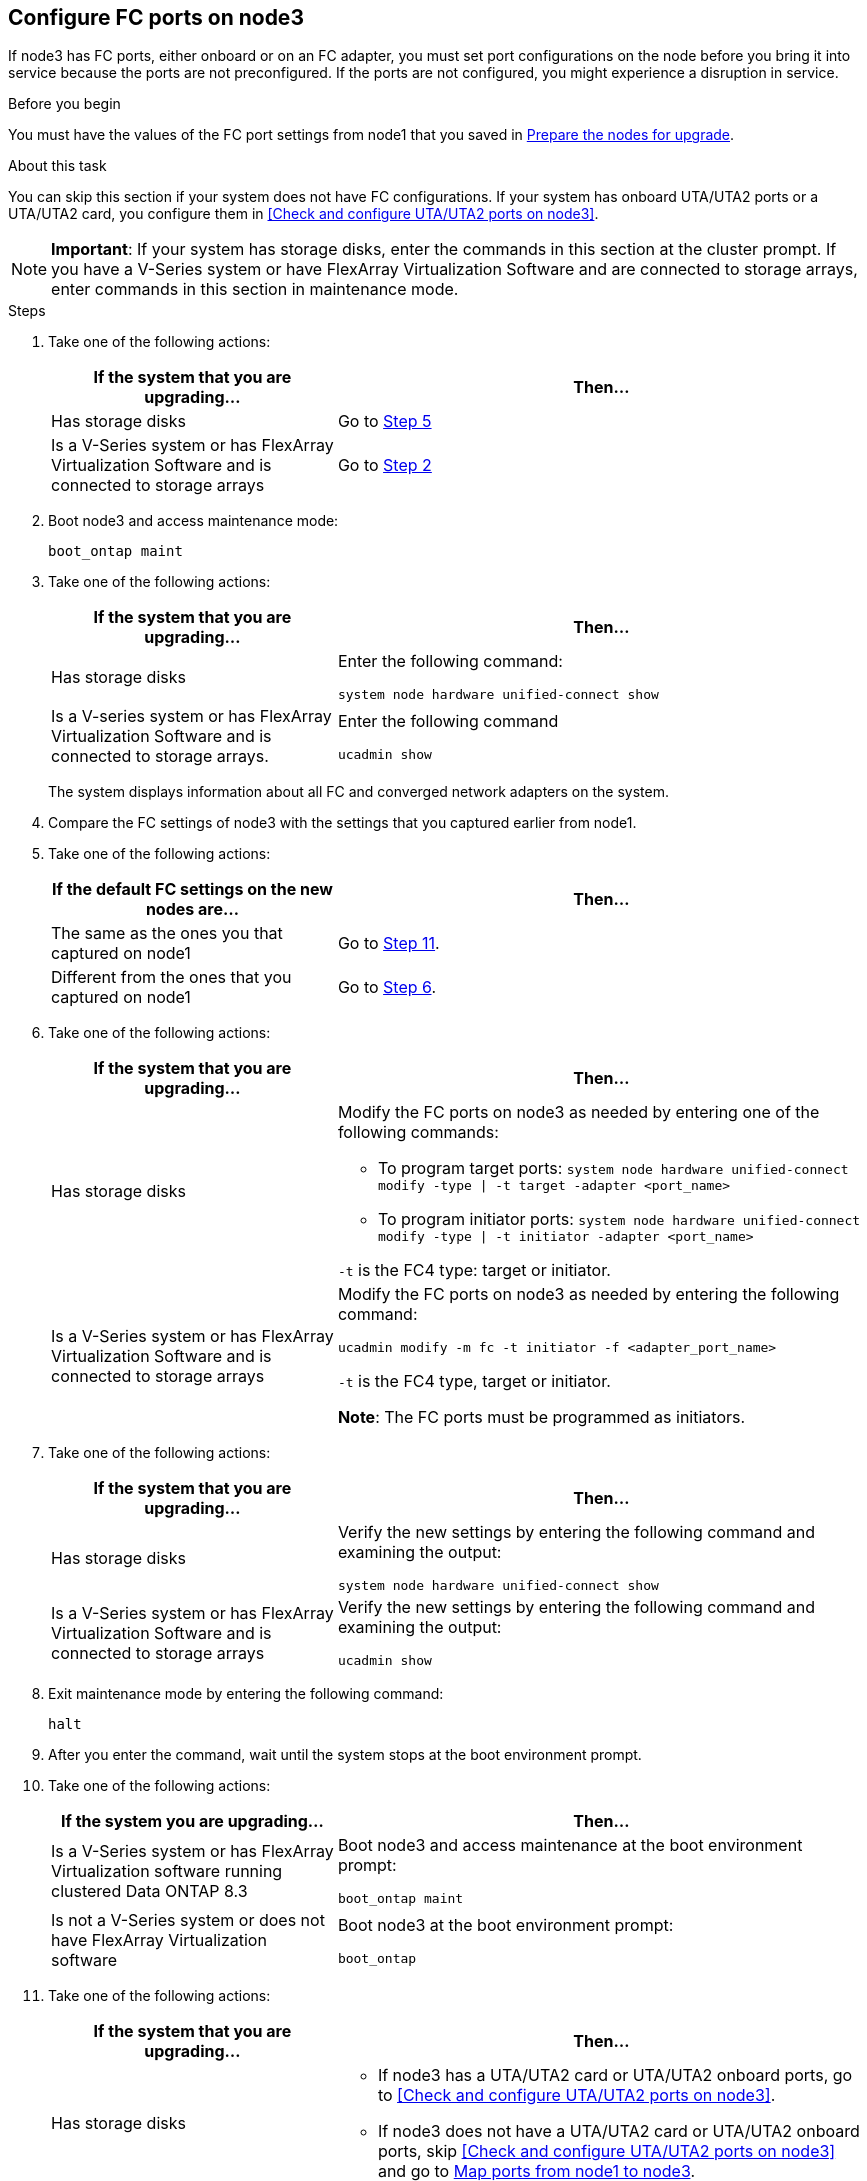 == Configure FC ports on node3

If node3 has FC ports, either onboard or on an FC adapter, you must set port configurations on the node before you bring it into service because the ports are not preconfigured. If the ports are not configured, you might experience a disruption in service.

.Before you begin

You must have the values of the FC port settings from node1 that you saved in link:prepare_nodes_for_upgrade.html[Prepare the nodes for upgrade].

.About this task

You can skip this section if your system does not have FC configurations. If your system has onboard UTA/UTA2 ports or a UTA/UTA2 card, you configure them in <<Check and configure UTA/UTA2 ports on node3>>.

NOTE: *Important*: If your system has storage disks, enter the commands in this section at the cluster prompt. If you have a V-Series system or have FlexArray Virtualization Software and are connected to storage arrays, enter commands in this section in maintenance mode.

.Steps

. [[step1]]Take one of the following actions:
+
[cols="35,65"]
|===
|If the system that you are upgrading... |Then...

|Has storage disks
|Go to <<step5,Step 5>>
|Is a V-Series system or has FlexArray Virtualization Software and is connected to storage arrays
|Go to <<step2,Step 2>>
|===

. [[step2]]Boot node3 and access maintenance mode:
+
`boot_ontap maint`

. [[step3]]Take one of the following actions:
+
[cols="35,65"]
|===
|If the system that you are upgrading... |Then...

|Has storage disks
|Enter the following command:

`system node hardware unified-connect show`
|Is a V-series system or has FlexArray Virtualization Software and is connected to storage arrays.
|Enter the following command

`ucadmin show`
|===
+
The system displays information about all FC and converged network adapters on the system.
. [[step4]]Compare the FC settings of node3 with the settings that you captured earlier from node1.

. [[step5]]Take one of the following actions:
+
[cols="35,65"]
|===
|If the default FC settings on the new nodes are... |Then...

|The same as the ones you that captured on node1
|Go to <<step11,Step 11>>.
|Different from the ones that you captured on node1
|Go to <<step6,Step 6>>.
|===

. [[step6]]Take one of the following actions:
+
[cols="35,65"]
|===
|If the system that you are upgrading... |Then...

|Has storage disks
a|Modify the FC ports on node3 as needed by entering one of the following commands:

* To program target ports:
`system node hardware unified-connect modify -type \| -t target -adapter <port_name>`

* To program initiator ports:
`system node hardware unified-connect modify -type \| -t initiator -adapter <port_name>`

`-t` is the FC4 type: target or initiator.
|Is a V-Series system or has FlexArray Virtualization Software and is connected to storage arrays
|Modify the FC ports on node3 as needed by entering the following command:

`ucadmin modify -m fc -t initiator -f <adapter_port_name>`

`-t` is the FC4 type, target or initiator.

*Note*: The FC ports must be programmed as initiators.
|===

. [[step7]]Take one of the following actions:
+
[cols="35,65"]
|===
|If the system that you are upgrading... |Then...

|Has storage disks
|Verify the new settings by entering the following command and examining the output:

`system node hardware unified-connect show`
|Is a V-Series system or has FlexArray Virtualization Software and is connected to storage arrays
|Verify the new settings by entering the following command and examining the output:

`ucadmin show`
|===

. [[step8]]Exit maintenance mode by entering the following command:
+
`halt`

. [[step9]]After you enter the command, wait until the system stops at the boot environment prompt.

. [[step10]]Take one of the following actions:
+
[cols="35,65"]
|===
|If the system you are upgrading... |Then...

|Is a V-Series system or has FlexArray Virtualization software running clustered Data ONTAP 8.3
|Boot node3 and access maintenance at the boot environment prompt:

`boot_ontap maint`
|Is not a V-Series system or does not have FlexArray Virtualization software
|Boot node3 at the boot environment prompt:

`boot_ontap`
|===

. [[step11]]Take one of the following actions:
+
[cols="35,65"]
|===
|If the system that you are upgrading... |Then...

|Has storage disks
a|* If node3 has a UTA/UTA2 card or UTA/UTA2 onboard ports, go to <<Check and configure UTA/UTA2 ports on node3>>.
* If node3 does not have a UTA/UTA2 card or UTA/UTA2 onboard ports, skip <<Check and configure UTA/UTA2 ports on node3>> and go to link:map_ports_node1_node3.html[Map ports from node1 to node3].
|Is a V-Series system or has FlexArray Virtualization Software and is connected to storage arrays
a|* If node3 has a card or onboard ports, go to <<Check and configure UTA/UTA2 ports on node3>>.
* If node3 does not have a card or onboard ports, skip <<Check and configure UTA/UTA2 ports on node3>>, and return to _Install and boot node3_ and resume at link:install_boot_node3.html#step7[Step 7].
|===
//22 FEB 2021:  Formatted from CMS
